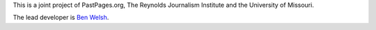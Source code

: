 This is a joint project of PastPages.org, The Reynolds Journalism Institute and the University of Missouri.

The lead developer is `Ben Welsh <http://palewi.re/who-is-ben-welsh/>`_.
